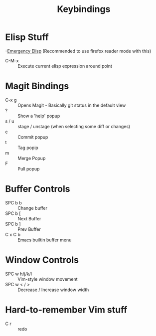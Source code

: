 #+title: Keybindings

* Elisp Stuff
-[[http://steve-yegge.blogspot.com/2008/01/emergency-elisp.html][Emergency Elisp]] (Recommended to use firefox reader mode with this)
- C-M-x :: Execute current elisp expression around point

* Magit Bindings
- C-x g :: Opens Magit - Basically git status in the default view
- ? :: Show a 'help' popup
- s / u :: stage / unstage (when selecting some diff or changes)
- c :: Commit popup
- t :: Tag popip
- m :: Merge Popup
- F :: Pull popup

* Buffer Controls
- SPC b b :: Change buffer
- SPC b [ :: Next Buffer
- SPC b ] :: Prev Buffer
- C x C b :: Emacs builtin buffer menu

* Window Controls
- SPC w h/j/k/l :: Vim-style window movement
- SPC w < / > ::  Decrease / Increase window width

* Hard-to-remember Vim stuff
- C r :: redo
